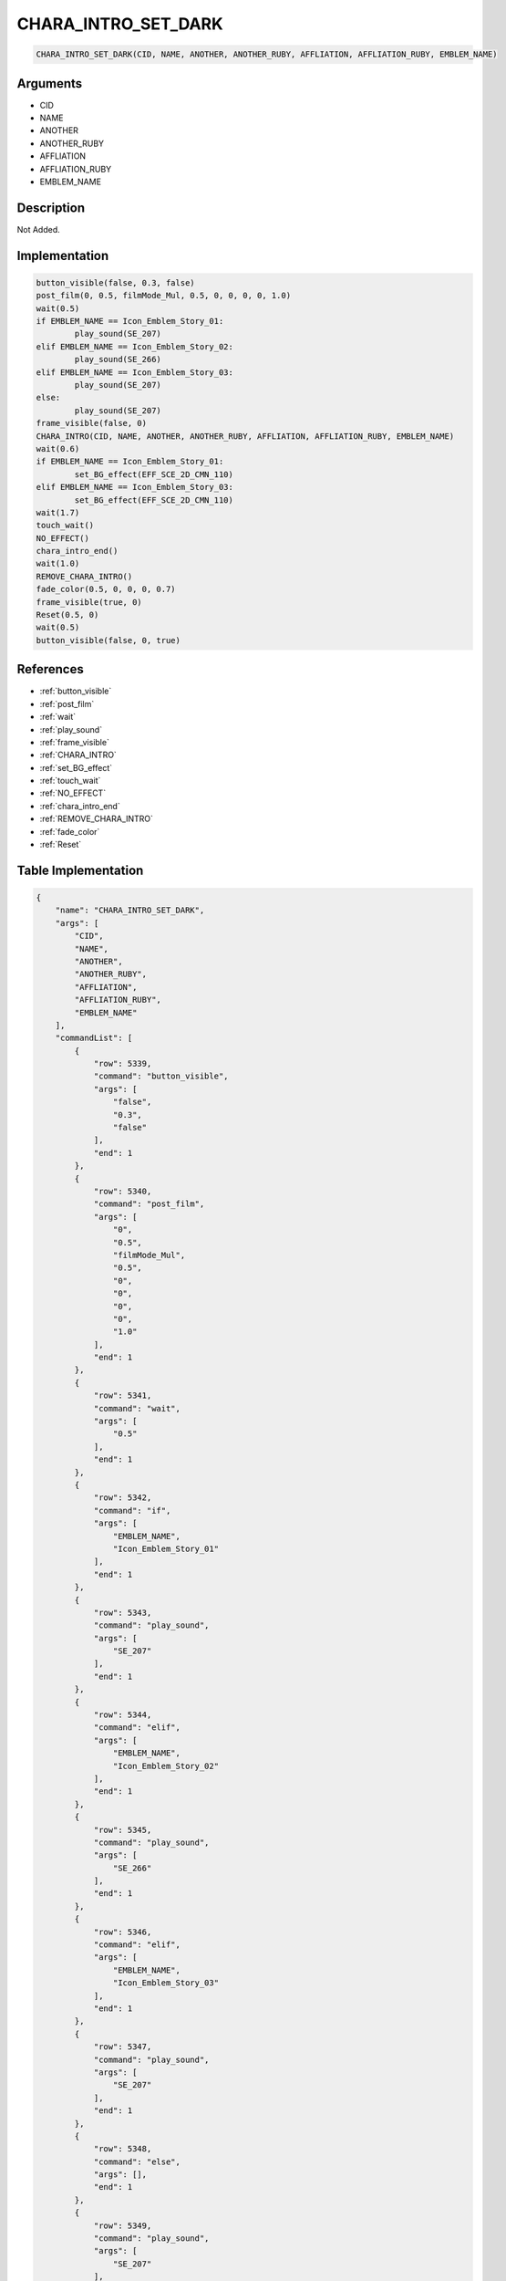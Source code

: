 .. _CHARA_INTRO_SET_DARK:

CHARA_INTRO_SET_DARK
========================

.. code-block:: text

	CHARA_INTRO_SET_DARK(CID, NAME, ANOTHER, ANOTHER_RUBY, AFFLIATION, AFFLIATION_RUBY, EMBLEM_NAME)


Arguments
------------

* CID
* NAME
* ANOTHER
* ANOTHER_RUBY
* AFFLIATION
* AFFLIATION_RUBY
* EMBLEM_NAME

Description
-------------

Not Added.

Implementation
-------------

.. code-block:: python

	button_visible(false, 0.3, false)
	post_film(0, 0.5, filmMode_Mul, 0.5, 0, 0, 0, 0, 1.0)
	wait(0.5)
	if EMBLEM_NAME == Icon_Emblem_Story_01:
		play_sound(SE_207)
	elif EMBLEM_NAME == Icon_Emblem_Story_02:
		play_sound(SE_266)
	elif EMBLEM_NAME == Icon_Emblem_Story_03:
		play_sound(SE_207)
	else:
		play_sound(SE_207)
	frame_visible(false, 0)
	CHARA_INTRO(CID, NAME, ANOTHER, ANOTHER_RUBY, AFFLIATION, AFFLIATION_RUBY, EMBLEM_NAME)
	wait(0.6)
	if EMBLEM_NAME == Icon_Emblem_Story_01:
		set_BG_effect(EFF_SCE_2D_CMN_110)
	elif EMBLEM_NAME == Icon_Emblem_Story_03:
		set_BG_effect(EFF_SCE_2D_CMN_110)
	wait(1.7)
	touch_wait()
	NO_EFFECT()
	chara_intro_end()
	wait(1.0)
	REMOVE_CHARA_INTRO()
	fade_color(0.5, 0, 0, 0, 0.7)
	frame_visible(true, 0)
	Reset(0.5, 0)
	wait(0.5)
	button_visible(false, 0, true)

References
-------------
* :ref:`button_visible`
* :ref:`post_film`
* :ref:`wait`
* :ref:`play_sound`
* :ref:`frame_visible`
* :ref:`CHARA_INTRO`
* :ref:`set_BG_effect`
* :ref:`touch_wait`
* :ref:`NO_EFFECT`
* :ref:`chara_intro_end`
* :ref:`REMOVE_CHARA_INTRO`
* :ref:`fade_color`
* :ref:`Reset`

Table Implementation
-------------

.. code-block:: json

	{
	    "name": "CHARA_INTRO_SET_DARK",
	    "args": [
	        "CID",
	        "NAME",
	        "ANOTHER",
	        "ANOTHER_RUBY",
	        "AFFLIATION",
	        "AFFLIATION_RUBY",
	        "EMBLEM_NAME"
	    ],
	    "commandList": [
	        {
	            "row": 5339,
	            "command": "button_visible",
	            "args": [
	                "false",
	                "0.3",
	                "false"
	            ],
	            "end": 1
	        },
	        {
	            "row": 5340,
	            "command": "post_film",
	            "args": [
	                "0",
	                "0.5",
	                "filmMode_Mul",
	                "0.5",
	                "0",
	                "0",
	                "0",
	                "0",
	                "1.0"
	            ],
	            "end": 1
	        },
	        {
	            "row": 5341,
	            "command": "wait",
	            "args": [
	                "0.5"
	            ],
	            "end": 1
	        },
	        {
	            "row": 5342,
	            "command": "if",
	            "args": [
	                "EMBLEM_NAME",
	                "Icon_Emblem_Story_01"
	            ],
	            "end": 1
	        },
	        {
	            "row": 5343,
	            "command": "play_sound",
	            "args": [
	                "SE_207"
	            ],
	            "end": 1
	        },
	        {
	            "row": 5344,
	            "command": "elif",
	            "args": [
	                "EMBLEM_NAME",
	                "Icon_Emblem_Story_02"
	            ],
	            "end": 1
	        },
	        {
	            "row": 5345,
	            "command": "play_sound",
	            "args": [
	                "SE_266"
	            ],
	            "end": 1
	        },
	        {
	            "row": 5346,
	            "command": "elif",
	            "args": [
	                "EMBLEM_NAME",
	                "Icon_Emblem_Story_03"
	            ],
	            "end": 1
	        },
	        {
	            "row": 5347,
	            "command": "play_sound",
	            "args": [
	                "SE_207"
	            ],
	            "end": 1
	        },
	        {
	            "row": 5348,
	            "command": "else",
	            "args": [],
	            "end": 1
	        },
	        {
	            "row": 5349,
	            "command": "play_sound",
	            "args": [
	                "SE_207"
	            ],
	            "end": 1
	        },
	        {
	            "row": 5350,
	            "command": "endif",
	            "args": [],
	            "end": 1
	        },
	        {
	            "row": 5351,
	            "command": "frame_visible",
	            "args": [
	                "false",
	                "0"
	            ],
	            "end": 1
	        },
	        {
	            "row": 5352,
	            "command": "CHARA_INTRO",
	            "args": [
	                "CID",
	                "NAME",
	                "ANOTHER",
	                "ANOTHER_RUBY",
	                "AFFLIATION",
	                "AFFLIATION_RUBY",
	                "EMBLEM_NAME"
	            ],
	            "end": 1
	        },
	        {
	            "row": 5353,
	            "command": "wait",
	            "args": [
	                "0.6"
	            ],
	            "end": 1
	        },
	        {
	            "row": 5354,
	            "command": "if",
	            "args": [
	                "EMBLEM_NAME",
	                "Icon_Emblem_Story_01"
	            ],
	            "end": 1
	        },
	        {
	            "row": 5355,
	            "command": "set_BG_effect",
	            "args": [
	                "EFF_SCE_2D_CMN_110"
	            ],
	            "end": 1
	        },
	        {
	            "row": 5356,
	            "command": "elif",
	            "args": [
	                "EMBLEM_NAME",
	                "Icon_Emblem_Story_03"
	            ],
	            "end": 1
	        },
	        {
	            "row": 5357,
	            "command": "set_BG_effect",
	            "args": [
	                "EFF_SCE_2D_CMN_110"
	            ],
	            "end": 1
	        },
	        {
	            "row": 5358,
	            "command": "endif",
	            "args": [],
	            "end": 1
	        },
	        {
	            "row": 5359,
	            "command": "wait",
	            "args": [
	                "1.7"
	            ],
	            "end": 1
	        },
	        {
	            "row": 5360,
	            "command": "touch_wait",
	            "args": [],
	            "end": 1
	        },
	        {
	            "row": 5361,
	            "command": "NO_EFFECT",
	            "args": [],
	            "end": 1
	        },
	        {
	            "row": 5362,
	            "command": "chara_intro_end",
	            "args": [],
	            "end": 1
	        },
	        {
	            "row": 5363,
	            "command": "wait",
	            "args": [
	                "1.0"
	            ],
	            "end": 1
	        },
	        {
	            "row": 5364,
	            "command": "REMOVE_CHARA_INTRO",
	            "args": [],
	            "end": 1
	        },
	        {
	            "row": 5365,
	            "command": "fade_color",
	            "args": [
	                "0.5",
	                "0",
	                "0",
	                "0",
	                "0.7"
	            ],
	            "end": 1
	        },
	        {
	            "row": 5366,
	            "command": "frame_visible",
	            "args": [
	                "true",
	                "0"
	            ],
	            "end": 1
	        },
	        {
	            "row": 5367,
	            "command": "Reset",
	            "args": [
	                "0.5",
	                "0"
	            ],
	            "end": 1
	        },
	        {
	            "row": 5368,
	            "command": "wait",
	            "args": [
	                "0.5"
	            ],
	            "end": 1
	        },
	        {
	            "row": 5369,
	            "command": "button_visible",
	            "args": [
	                "false",
	                "0",
	                "true"
	            ],
	            "end": 1
	        }
	    ]
	}

Sample
-------------

.. code-block:: json

	{}
